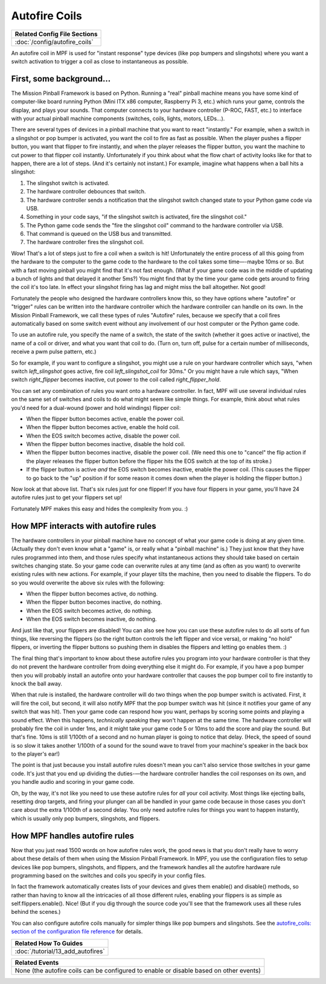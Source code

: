 Autofire Coils
==============

+------------------------------------------------------------------------------+
| Related Config File Sections                                                 |
+==============================================================================+
| :doc:`/config/autofire_coils`                                                |
+------------------------------------------------------------------------------+

An autofire coil in MPF is used for "instant response" type devices
(like pop bumpers and slingshots) where you want a switch activation
to trigger a coil as close to instantaneous as possible.

First, some background...
-------------------------

The Mission Pinball Framework is based on Python. Running a "real"
pinball machine means you have some kind of computer-like board
running Python (Mini ITX x86 computer, Raspberry Pi 3, etc.)
which runs your game, controls the display, and plays your sounds. That
computer connects to your hardware controller (P-ROC, FAST, etc.) to
interface with your actual pinball machine components (switches,
coils, lights, motors, LEDs...).

There are several types of devices in a pinball machine that you want to
react "instantly." For example, when a switch in a slingshot or pop
bumper is activated, you want the coil to fire as fast as possible.
When the player pushes a flipper button, you want that flipper to fire
instantly, and when the player releases the flipper button, you want
the machine to cut power to that flipper coil instantly. Unfortunately
if you think about what the flow chart of activity looks like for that
to happen, there are a lot of steps. (And it's certainly not instant.)
For example, imagine what happens when a ball hits a slingshot:

#. The slingshot switch is activated.
#. The hardware controller debounces that switch.
#. The hardware controller sends a notification that the slingshot
   switch changed state to your Python game code via USB.
#. Something in your code says, "if the slingshot switch is activated,
   fire the slingshot coil."
#. The Python game code sends the "fire the slingshot coil" command to
   the hardware controller via USB.
#. That command is queued on the USB bus and transmitted.
#. The hardware controller fires the slingshot coil.


Wow! That's a lot of steps just to fire a coil when a switch is hit!
Unfortunately the entire process of all this going from the hardware
to the computer to the game code to the hardware to the coil takes
some time—-maybe 10ms or so. But with a fast moving pinball you might
find that it's not fast enough. (What if your game code was in the
middle of updating a bunch of lights and that delayed it another 5ms?)
You might find that by the time your game code gets around to firing
the coil it's too late. In effect your slingshot firing has lag and
might miss the ball altogether. Not good!

Fortunately the people who
designed the hardware controllers know this, so they have options
where "autofire" or "trigger" rules can be written into the hardware
controller which the hardware controller can handle on its own. In the
Mission Pinball Framework, we call these types of rules "Autofire"
rules, because we specify that a coil fires automatically based on
some switch event without any involvement of our host computer or the
Python game code.

To use an autofire rule, you specify the name of a
switch, the state of the switch (whether it goes active or inactive),
the name of a coil or driver, and what you want that coil to do. (Turn
on, turn off, pulse for a certain number of milliseconds, receive a
pwm pulse pattern, etc.)

So for example, if you want to configure a
slingshot, you might use a rule on your hardware controller which
says, "when switch *left_slingshot* goes active, fire coil
*left_slingshot_coil* for 30ms." Or you might have a rule which says,
"When switch *right_flipper* becomes inactive, cut power to the coil
called *right_flipper_hold*.

You can set any combination of rules
you want onto a hardware controller. In fact, MPF will use several
individual rules on the same set of switches and coils to do what
might seem like simple things. For example, think about what rules
you'd need for a dual-wound (power and hold windings) flipper coil:

+ When the flipper button becomes active, enable the power coil.
+ When the flipper button becomes active, enable the hold coil.
+ When the EOS switch becomes active, disable the power coil.
+ When the flipper button becomes inactive, disable the hold coil.
+ When the flipper button becomes inactive, disable the power coil.
  (We need this one to "cancel" the flip action if the player releases
  the flipper button before the flipper hits the EOS switch at the top
  of its stroke.)
+ If the flipper button is active *and* the EOS switch becomes inactive,
  enable the power coil. (This causes the flipper to go back to the "up"
  position if for some reason it comes down when the player is holding
  the flipper button.)


Now look at that above list. That's six rules just for one flipper! If
you have four flippers in your game, you'll have 24 autofire rules
just to get your flippers set up!

Fortunately MPF makes this easy and hides the complexity from you. :)

How MPF interacts with autofire rules
-------------------------------------

The hardware controllers in your pinball machine have no concept of
what your game code is doing at any given time. (Actually they don't
even know what a "game" is, or really what a "pinball machine" is.)
They just know that they have rules programmed into them, and those
rules specify what instantaneous actions they should take based on
certain switches changing state. So your game code can overwrite rules
at any time (and as often as you want) to overwrite existing rules
with new actions. For example, if your player tilts the machine, then
you need to disable the flippers. To do so you would overwrite the
above six rules with the following:

+ When the flipper button becomes active, do nothing.
+ When the flipper button becomes inactive, do nothing.
+ When the EOS switch becomes active, do nothing.
+ When the EOS switch becomes inactive, do nothing.

And just like that, your flippers are disabled! You can also see how
you can use these autofire rules to do all sorts of fun things, like
reversing the flippers (so the right button controls the left flipper
and vice versa), or making "no hold" flippers, or inverting the
flipper buttons so pushing them in disables the flippers and letting
go enables them. :)

The final thing that's important to know about
these autofire rules you program into your hardware controller is that
they do not prevent the hardware controller from doing everything else
it might do. For example, if you have a pop bumper then you will
probably install an autofire onto your hardware controller that causes
the pop bumper coil to fire instantly to knock the ball away.

When that
rule is installed, the hardware controller will do two things when the
pop bumper switch is activated. First, it will fire the coil, but
second, it will also notify MPF that the pop bumper
switch was hit (since it notifies your game of any switch that was
hit). Then your game code can respond how you want, perhaps by scoring
some points and playing a sound effect. When this happens,
*technically speaking* they won't happen at the same time. The
hardware controller will probably fire the coil in under 1ms, and it
might take your game code 5 or 10ms to add the score and play the
sound. But that's fine. 10ms is still 1/100th of a second and
no human player is going to notice that delay. (Heck, the speed of
sound is so slow it takes another 1/100th of a sound for the sound
wave to travel from your machine's speaker in the back box to the
player's ear!)

The point is that just because you install autofire
rules doesn't mean you can't also service those switches in your game
code. It's just that you end up dividing the duties-—the hardware
controller handles the coil responses on its own, and you handle audio
and scoring in your game code.

Oh, by the way, it's not like you need
to use these autofire rules for *all* your coil activity. Most things
like ejecting balls, resetting drop targets, and firing your plunger
can all be handled in your game code because in those cases you don't
care about the extra 1/100th of a second delay. You only need autofire
rules for things you want to happen instantly, which is usually only
pop bumpers, slingshots, and flippers.


How MPF handles autofire rules
------------------------------

Now that you just read 1500 words on how autofire rules work, the good
news is that you don't really have to worry about these details of
them when using the Mission Pinball Framework. In MPF, you
use the configuration files to setup devices like pop bumpers,
slingshots, and flippers, and the framework handles all the autofire
hardware rule programming based on the switches and coils you specify
in your config files.

In fact the framework automatically creates
lists of your devices and gives them enable() and disable() methods,
so rather than having to know all the intricacies of all those
different rules, enabling your flippers is as simple as
self.flippers.enable(). Nice! (But if you dig through the source code
you'll see that the framework uses all these rules behind the scenes.)

You can also configure autofire coils manually for simpler things like
pop bumpers and slingshots. See the `autofire_coils: section of the
configuration file reference </config/autofire_coils>`_ for details.

+------------------------------------------------------------------------------+
| Related How To Guides                                                        |
+==============================================================================+
| :doc:`/tutorial/13_add_autofires`                                            |
+------------------------------------------------------------------------------+

+------------------------------------------------------------------------------+
| Related Events                                                               |
+==============================================================================+
| None (the autofire coils can be configured to enable or disable based on     |
| other events)                                                                |
+------------------------------------------------------------------------------+
